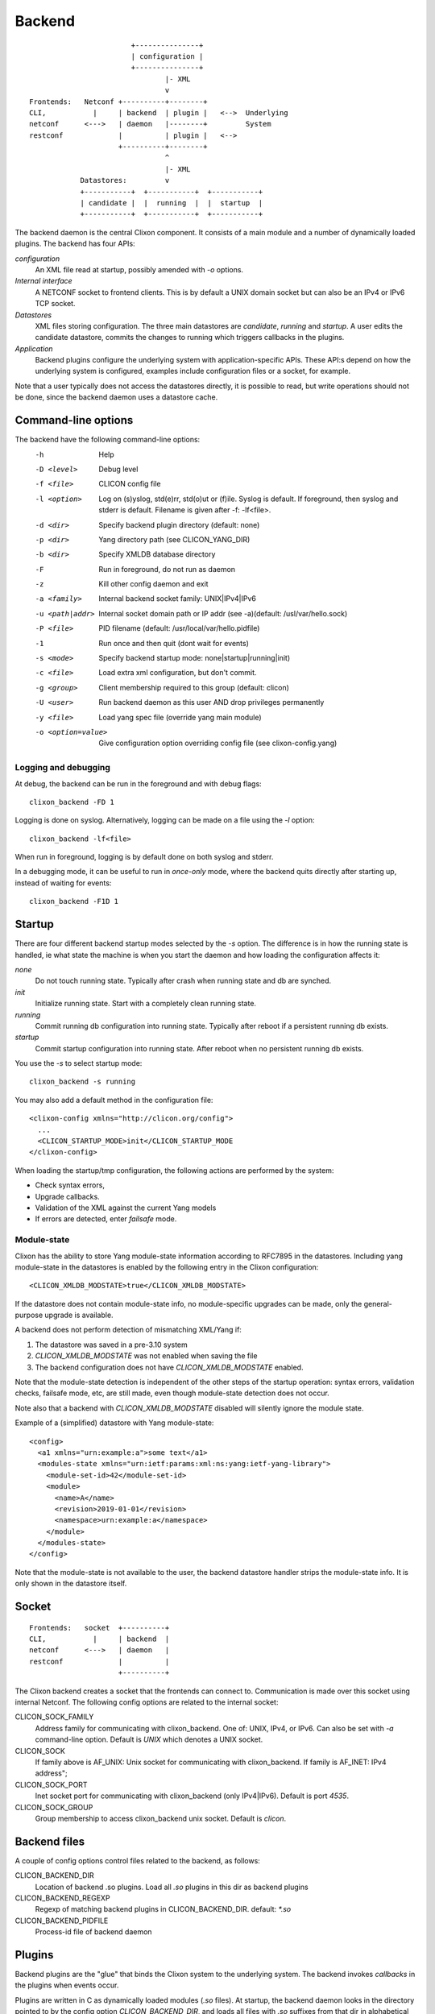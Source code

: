 .. _clixon_backend:

Backend
=======

::

                           +---------------+
                           | configuration |
                           +---------------+
                                   |- XML
                                   v
   Frontends:   Netconf +----------+--------+
   CLI,           |     | backend  | plugin |   <-->  Underlying
   netconf      <--->   | daemon   |--------+         System
   restconf             |          | plugin |   <-->   
                        +----------+--------+
                                   ^
                                   |- XML
               Datastores:         v	                
               +-----------+  +-----------+  +-----------+
               | candidate |  |  running  |  |  startup  |
               +-----------+  +-----------+  +-----------+

The backend daemon is the central Clixon component. It consists of a main module and a number of dynamically loaded plugins. The backend has four APIs:

*configuration*
  An XML file read at startup, possibly amended with `-o` options.
*Internal interface*
  A NETCONF socket to frontend clients. This is by default a UNIX domain socket but can also be an IPv4 or IPv6 TCP socket.
*Datastores*
  XML files storing configuration. The three main datastores are `candidate`, `running` and `startup`. A user edits the candidate datastore, commits the changes to  running which triggers callbacks in the plugins.
*Application*
  Backend plugins configure the underlying system with application-specific APIs. These API:s depend on how the underlying system is configured, examples include configuration files or a socket, for example.

Note that a user typically does not access the datastores directly, it is possible to read, but write operations should not be done, since the backend daemon uses a datastore cache.
   
Command-line options
--------------------

The backend have the following command-line options:
  -h              Help
  -D <level>      Debug level
  -f <file>       CLICON config file
  -l <option>     Log on (s)yslog, std(e)rr, std(o)ut or (f)ile. Syslog is default. If foreground, then syslog and stderr is default. Filename is given after -f: -lf<file>.
  -d <dir>        Specify backend plugin directory (default: none)
  -p <dir>        Yang directory path (see CLICON_YANG_DIR)
  -b <dir>        Specify XMLDB database directory
  -F              Run in foreground, do not run as daemon
  -z              Kill other config daemon and exit
  -a <family>     Internal backend socket family: UNIX|IPv4|IPv6
  -u <path|addr>  Internal socket domain path or IP addr (see -a)(default: /usl/var/hello.sock)
  -P <file>       PID filename (default: /usr/local/var/hello.pidfile)
  -1              Run once and then quit (dont wait for events)
  -s <mode>       Specify backend startup mode: none|startup|running|init)
  -c <file>       Load extra xml configuration, but don't commit.
  -g <group>      Client membership required to this group (default: clicon)
  -U <user>       Run backend daemon as this user AND drop privileges permanently
  -y <file>       Load yang spec file (override yang main module)
  -o <option=value>  Give configuration option overriding config file (see clixon-config.yang)

  
Logging and debugging
^^^^^^^^^^^^^^^^^^^^^

At debug, the backend can be run in the foreground and with debug flags:
::

   clixon_backend -FD 1

Logging is done on syslog.  Alternatively, logging can be made on a file using the `-l` option:
::

   clixon_backend -lf<file>

When run in foreground, logging is by default done on both syslog and stderr.

In a debugging mode, it can be useful to run in `once-only` mode, where the backend quits directly after starting up, instead of waiting for events:
::

   clixon_backend -F1D 1

Startup
-------
There are four different backend startup modes selected by the `-s` option. The difference is in how the running state is handled, ie what state the machine is when you start the daemon and how loading the configuration affects it:

`none`
   Do not touch running state. Typically after crash when running state and db are synched.
`init`
   Initialize running state. Start with a completely clean running state.
`running`
   Commit running db configuration into running state. Typically after reboot if a persistent running db exists.
`startup`
   Commit startup configuration into running state. After reboot when no persistent running db exists.

You use the `-s` to select startup mode:
::
   
   clixon_backend -s running

You may also add a default method in the configuration file:
::

   <clixon-config xmlns="http://clicon.org/config">
     ...
     <CLICON_STARTUP_MODE>init</CLICON_STARTUP_MODE
   </clixon-config>

When loading the startup/tmp configuration, the following actions are performed by the system:

* Check syntax errors,
* Upgrade callbacks.
* Validation of the XML against the current Yang models
* If errors are detected, enter `failsafe` mode.


Module-state
^^^^^^^^^^^^

Clixon has the ability to store Yang module-state information according to
RFC7895 in the datastores. Including yang module-state in the
datastores is enabled by the following entry in the Clixon
configuration:
::

   <CLICON_XMLDB_MODSTATE>true</CLICON_XMLDB_MODSTATE>

If the datastore does not contain module-state info, no
module-specific upgrades can be made, only the general-purpose upgrade
is available.

A backend does not perform detection of mismatching XML/Yang if:

1. The datastore was saved in a pre-3.10 system 
2. `CLICON_XMLDB_MODSTATE` was not enabled when saving the file
3. The backend configuration does not have `CLICON_XMLDB_MODSTATE` enabled.

Note that the module-state detection is independent of the other steps
of the startup operation: syntax errors, validation checks, failsafe mode, etc,
are still made, even though module-state detection does not occur.

Note also that a backend with `CLICON_XMLDB_MODSTATE` disabled
will silently ignore the module state.

Example of a (simplified) datastore with Yang module-state:
::
   
   <config>
     <a1 xmlns="urn:example:a">some text</a1>
     <modules-state xmlns="urn:ietf:params:xml:ns:yang:ietf-yang-library">
       <module-set-id>42</module-set-id>
       <module>
         <name>A</name>
         <revision>2019-01-01</revision>
         <namespace>urn:example:a</namespace>
       </module>
     </modules-state>
   </config>

Note that the module-state is not available to the user, the backend
datastore handler strips the module-state info. It is only shown in
the datastore itself.


   
Socket
------
::

   Frontends:   socket  +----------+
   CLI,           |     | backend  |
   netconf      <--->   | daemon   |
   restconf             |          |
                        +----------+

The Clixon backend creates a socket that the frontends can connect to.  Communication is made over this socket using internal Netconf.
The following config options are related to the internal socket:

CLICON_SOCK_FAMILY
   Address family for communicating with clixon_backend. One of: UNIX, IPv4, or IPv6. Can also be set with `-a` command-line option. Default is `UNIX` which denotes a UNIX socket.

CLICON_SOCK
  If family above is AF_UNIX: Unix socket for communicating with clixon_backend. If family is AF_INET: IPv4 address";

CLICON_SOCK_PORT
  Inet socket port for communicating with clixon_backend (only IPv4|IPv6). Default is port `4535`.

CLICON_SOCK_GROUP
  Group membership to access clixon_backend unix socket. Default is `clicon`.


Backend files
-------------

A couple of config options control files related to the backend, as follows:

CLICON_BACKEND_DIR
  Location of backend .so plugins. Load all `.so` plugins in this dir as backend plugins 

CLICON_BACKEND_REGEXP
  Regexp of matching backend plugins in CLICON_BACKEND_DIR. default: `*.so` 

CLICON_BACKEND_PIDFILE
  Process-id file of backend daemon

Plugins
-------

Backend plugins are the "glue" that binds the Clixon system to the
underlying system. The backend invokes *callbacks* in the plugins when
events occur. 

Plugins are written in C as dynamically loaded modules (`.so` files). At startup, the backend daemon looks in the directory pointed to by the config option `CLICON_BACKEND_DIR`, and loads all files with `.so` suffixes from that dir in alphabetical order.

For example, to load all backend plugins from: `/usr/local/lib/example/backend`:
::

   <CLICON_BACKEND_DIR>/usr/local/lib/example/backend</CLICON_BACKEND_DIR>

You can filter which plugins to load by specifying a regular expression. For example, the following will only load backend plugins starting with "example":
::

   <CLICON_BACKEND_REGEXP>^example*.so$</CLICON_BACKEND_REGEXP>
   
A plugin must have a init function called `clixon_plugin_init`. If
this function does not exist, the backend will fail.

The backend calls `clixon_plugin_init` and expects it to return an API
struct defining all callbacks. The init function may return `NULL` in
which case the backend logs this and continues.

Once the plugin is loaded, it awaits callbacks from the backend.

Callbacks
^^^^^^^^^

The following callbacks are defined for backend plugins:

init
   Clixon plugin init function, called immediately after plugin is loaded into the backend. The name of the function must be called `clixon_plugin_init`. It returns a struct with the name of the plugin, and all other callback names.
start
   Called when application is "started", (almost) all initialization is complete and daemon is in the background. If daemon privileges are dropped (see `dropping privileges`_) this callback is called *before* privileges are dropped.
exit
   Called just before plugin is unloaded 
extension
  Called at parsing of yang modules containing an extension statement.  A plugin may identify the extension by its name, and perform actions on the yang statement, such as transforming the yang in-memory. A callback is made for every statement, which means that several calls per extension can be made.
reset
  Reset system status
upgrade
  General-purpose upgrade called once when loading the startup datastore
trans_begin, trans_validate, trans_complete, trans_commit, trans_revert, trans_end, trans_abort
  Transaction callbacks which are invoked for two reasons: validation requests or commits.  These callbacks are further described in `transactions`_ section.



Upgrade
-------

Clixon has several variant of update callbacks:

* General-purpose datastore upgrade.
* Module-specific manual upgrade
* Experimental automatic module upgrade

This section describes how a user can write upgrade callbacks for data
modeled by outdated Yang models. The scenario is a Clixon system with
a set of current yang models that loads a datastore with old or even
obsolete data.

General-purpose
^^^^^^^^^^^^^^^

A plugin registers a `ca_datastore_upgrade` function which gets called
once on startup. This upgrade should be seen as a generic wrapper
function to basic repair or upgrade of existing datastores. The
module-specific upgrade callbacks are more fine-grained.

The general-purpose upgrade callback is usable if module-state is not
available, or actions such as the following need to be done in the whole datastore:

 * Remove or rename nodes
 * Rename namespaces
 * Add nodes

A recommended method, as shown in the example, is to make a pattern
matching using XPath and then perform actions on the resulting nodes.

Example:
::

  static clixon_plugin_api api = {
     ...
     .ca_datastore_repair=example_upgrade
  };
  
  /*! General-purpose datastore upgrade callback called once on startup
   * @param[in] h    Clicon handle
   * @param[in] db   Name of datastore, eg "running", "startup" or "tmp"
   * @param[in] xt   XML tree. Upgrade this "in place"
   * @param[in] msd  Info on datastore module-state, if any
   */
  int
  example_upgrade(clicon_handle h,
                  char         *db,
		  cxobj        *xt,
		  modstate_diff_t *msd)
  {
      cxobj   **xvec = NULL;   /* vector of result nodes */
      size_t    xlen; 
      cvec     *nsc = NULL;    /* Canonical namespace */
      int       i;
      
      /* Skip other than startup datastore */
      if (strcmp(db, "startup") != 0) 
         return 0;
      /* Skip if there is proper module-state in datastore */
      if (msd->md_status) 
         return 0;
      /* Get canonical namespaces for using "normalized" prefixes */      
      if (xml_nsctx_yangspec(yspec, &nsc) < 0)
         err;
      /* Get all xml nodes matching path */
      if (xpath_vec(xt, nsc, "/a:x/a:y", &xvec, &xlen) < 0) 
         err;
      /* Iterate throughnodes and remove them */
      for (i=0; i<xlen; i++){
         if (xml_purge(xvec[i]) < 0)
	    err;
      }
  }

The example above first checks whether it is the `startup` datastore
and that it does not contain module-state. It then matches all nodes
matching the XPath `/a:x/a:y` using canonical prefixes, which are then
deleted.
  
Module-specific upgrade
^^^^^^^^^^^^^^^^^^^^^^^
Module-specific upgrade is only available if `module-state`_ is enabled.

If the module-state of the startup configuration does not match the
module-state of the backend daemon, a set of module-.specifc upgrade callbacks are
made. This allows a user to program upgrade funtions in the backend
plugins to automatically upgrade the XML to the current version.

A user registers upgrade callbacks based on module and revision
ranges. A user can register many callbacks, or choose wildcards.
When an upgrade occurs, the callbacks will be called if they match the
module and revision ranges registered.

Different strategies can be used for upgrade functions. One
coarse-grained method is to register a single callback to handle all
modules and all revisions. 

A fine-grained method is to register a separate _stepwise_ upgrade
callback per module and revision range that will be called in a series.

Registering a callback
^^^^^^^^^^^^^^^^^^^^^^
A user registers upgrade callbacks in the backend `clixon_plugin_init()` function. The signature of upgrade callback is as follows:
::
   
  upgrade_callback_register(h, cb, namespace, from, revision, arg);

where:

* `h` is the Clicon handle,
* `cb` is the name of the callback function,
* `namespace` defines a Yang module. NULL denotes all modules. Note that module `name` is not used (XML uses namespace, whereas JSON uses name, XML is more common).
* `from` is a revision date indicated an optional start date of the upgrade. This allows for defining a partial upgrade. It can also be `0` to denote any version.
* `revision` is the revision date "to" where the upgrade is made. It is either the same revision as the Clixon system module, or an older version. In the latter case, you can provide another upgrade callback to the most recent revision. 
* `arg` is a user defined argument which can be passed to the callback.

One example of registering a "catch-all" upgrade: 
::

   upgrade_callback_register(h, xml_changelog_upgrade, NULL, 0, 0, NULL);


Another example are fine-grained stepwise upgrades of a single module [upgrade example](#example-upgrade):
::
   
   upgrade_callback_register(h, upgrade_2016, "urn:example:interfaces",
                             20140508, 20160101, NULL);
   upgrade_callback_register(h, upgrade_2018, "urn:example:interfaces",
                             20160101, 20180220, NULL);

      20140508       20160101       20180220
   ------+--------------+--------------+-------->
         upgrade_2016   upgrade_2018

In the latter case, the first callback upgrades
from revision 2014-05-08 to 2016-01-01; while the second makes upgrades from
2016-01-01 to 2018-02-20. These are run in series.

Upgrade callback
^^^^^^^^^^^^^^^^
When Clixon loads a startup datastore with outdated modules, the matching
upgrade callbacks will be called.

Note the following:

* Upgrade callbacks _will_ _not_ be called for data that is up-to-date with the current system
* Upgrade callbacks _will_ _not_ be called if there is no module-state in the datastore, or if module-state support is disabled.
* Upgrade callbacks _will_ be called if the datastore contains a version of a module that is older than the module loaded in Clixon.
* Upgrade callbacks _will_ also be called if the datastore contains a version of a module that is not present in Clixon - an obsolete module.

Re-using the previous stepwise example, if a datastore is loaded based on revision 20140508 by a system supporting revision 2018-02-20, the following two callbacks are made:
::

  upgrade_2016(h, <xml>, "urn:example:interfaces", 20140508, 20180220, NULL, cbret);
  upgrade_2018(h, <xml>, "urn:example:interfaces", 20140508, 20180220, NULL, cbret);

Note that the example shown is a template for an upgrade function. It
gets the nodes of an yang module given by `namespace` and the
(outdated) `from` revision, and iterates through them. 

If no action is made by the upgrade calback, and thus the XML is not
upgraded, the next step is XML/Yang validation.

An out-dated XML may still pass validation and the system will go up
in normal state.

However, if the validation fails, the backend will try to enter the
failsafe mode so that the user may perform manual upgarding of the
configuration.

Example upgrade
^^^^^^^^^^^^^^^

The example and  shows the code for upgrading of an interface module. The example is inspired by the ietf-interfaces module that made a subset of the upgrades shown in the examples.

The code is split in two steps. The `upgrade_2016` callback does the following transforms:

  * Move /if:interfaces-state/if:interface/if:admin-status to /if:interfaces/if:interface/
  * Move /if:interfaces-state/if:interface/if:statistics to if:interfaces/if:interface/
  * Rename /interfaces/interface/description to /interfaces/interface/descr

The `upgrade_2018` callback does the following transforms:
  * Delete /if:interfaces-state
  * Wrap /interfaces/interface/descr to /interfaces/interface/docs/descr
  * Change type /interfaces/interface/statistics/in-octets to decimal64 and divide all values with 1000

Please consult the `upgrade_2016` and `upgrade_2018` functions in [the
example](../example/example_backend.c) and
[test](../test/test_upgrade_interfaces.sh) for more details.

Extra XML
^^^^^^^^^
If the Yang validation succeeds and the startup configuration has been committed to the running database, a user may add "extra" XML.

There are two ways to add extra XML to running database after start. Note that this XML is "merged" into running, not "committed".

The first way is via a file. Assume you want to add this xml:
::

  <config>
    <x xmlns="urn:example:clixon">extra</x>
  </config>

You add this via the -c option:
::
   
   clixon_backend ... -c extra.xml

The second way is by programming the plugin_reset() in the backend
plugin. The example code contains an example on how to do this (see
plugin_reset() in example_backend.c).

The extra-xml feature is not available if startup mode is `none`. It
will also not occur in failsafe mode.


Failsafe mode
^^^^^^^^^^^^^
If the startup fails, the backend looks for a `failsafe` configuration
in `CLICON_XMLDB_DIR/failsafe_db`. If such a config is not found, the
backend terminates. In this mode, running and startup mode should be
unchanged.

If the failsafe is found, the failsafe config is loaded and
committed into the running db.

If the startup mode was `startup`, the `startup` database will
contain syntax errors or invalidated XML.

If the startup mode was `running`, the the `tmp` database will contain
syntax errors or invalidated XML.


Repair
^^^^^^
If the system is in failsafe mode (or fails to start), a user can
repair a broken configuration and then restart the backend. This can
be done out-of-band by editing the startup db and then restarting
clixon.

In some circumstances, it is also possible to repair the startup
configuration on-line without restarting the backend. This section
shows how to repair a startup datastore on-line.

However, on-line repair _cannot_ be made in the following circumstances:

* The broken configuration contains syntactic errors - the system cannot parse the XML.
* The startup mode is `running`. In this case, the broken config is in the `tmp` datastore that is not a recognized Netconf datastore, and has to be accessed out-of-band.
* Netconf must be used. Restconf cannot separately access the different datastores.

First, copy the (broken) startup config to candidate. This is necessary since you cannot make `edit-config` calls to the startup db:
::
   
  <rpc>
    <copy-config>
      <source><startup/></source>
      <target><candidate/></target>
    </copy-config>
  </rpc>

You can now edit the XML in candidate. However, there are some restrictions on the edit commands. For example, you cannot access invalid XML (eg that does not have a corresponding module) via the edit-config operation.
For example, assume `x` is obsolete syntax, then this is _not_ accepted:
::
   
  <rpc>
    <edit-config>
      <target><candidate/></target>
      <config>
        <x xmlns="example" operation='delete'/>
      </config>
    </edit-config>
  </rpc>

Instead, assuming `y` is a valid syntax, the following operation is allowed since `x` is not explicitly accessed:
::
   
  <rpc>
    <edit-config>
      <target><candidate/></target>
      <config operation='replace'>
        <y xmlns="example"/>
      </config>
    </edit-config>
  </rpc>

Finally, the candidate is validate and committed:
::
   
  <rpc>
    <commit/>
  </rpc>

The example shown in this Section is also available as a regression [test script](../test/test_upgrade_repair.sh).


Transactions
------------
Clixon follows NETCONF in its validate and commit semantics.
Using the CLI or another frontend, you edit the `candidate` configuration, which is first
`validated` for consistency and then `committed` to the `running`
configuration.

A clixon developer writes commit functions to incrementaly upgrade a
system state based on configuration changes. Writing commit callbacks
is the core functionality of a clixon system.

The netconf validation and commit operation is implemented in
Clixon by a transaction mechanism, which ensures that user-written
plugin callbacks are invoked atomically and revert on error.  If you
have two plugins, for example, a transaction sequence looks like the
following:
::
   
  Backend   Plugin1    Plugin2
  |          |          |
  +--------->+--------->+ begin
  |          |          |
  +--------->+--------->+ validate
  |          |          |
  +--------->+--------->+ commit
  |          |          |
  +--------->+--------->+ end


If an error occurs in the commit call of plugin2, for example,
the transaction is aborted and the commit reverted:
::

  Backend   Plugin1    Plugin2
  |          |          |
  +--------->+--------->+ begin
  |          |          |
  +--------->+--------->+ validate
  |          |          |
  +--------->+---->X    + commit error
  |          |          |
  +--------->+          + revert
  |          |          |
  +--------->+--------->+ abort



Privileges
----------

The backend process itself does not really require any specific
access, but it may be an important topic for an application using
clixon when the plugins are designed. A plugin may need to access
privileged system resources (such as configure files).

The backend itself is usually started as root: `sudo clixon_backend -s init`, which means that the plugins also run as root (being part of the same process).

The backend can also be started as a non-root user. However, you may
need to set some config options to allow user write access, for
example as follows(there may be others):
::
   
    <CLICON_SOCK>/tmp/example.sock</CLICON_SOCK>
    <CLICON_BACKEND_PIDFILE>/tmp/mytest/example.pid</CLICON_BACKEND_PIDFILE>
    <CLICON_XMLDB_DIR>/tmp/mytest</CLICON_XMLDB_DIR>

Dropping privileges
^^^^^^^^^^^^^^^^^^^

You may want to start the backend as root and then drop privileges
to a non-root user which is a common technique to limit exposure of exploits.

This can be done either by command line-options: `sudo clicon_backend -s init -U clicon` or (more generally) using configure options:
::

    <CLICON_BACKEND_USER>clicon</CLICON_BACKEND_USER>
    <CLICON_BACKEND_PRIVILEGES>drop_perm</CLICON_BACKEND_PRIVILEGES>

This will initialize resources as root and then *permanently* drop uid:s to the
unprivileged user (`clicon` in the example abobe). It will also change
ownership of several files to the user, including datastores and the
clicon socket (if the socket is unix domain).

Note that the unprivileged user must exist on the system, see :ref:`clixon_install`.
 
Drop privileges temporary
^^^^^^^^^^^^^^^^^^^^^^^^^

If you drop privileges permanently, you need to access all privileged
resources initially before the drop. For a plugin designer, this means
that you need to access privileges system resources in the
`plugin_init` or `plugin_start` callbacks. The transaction callbacks, for example, will be run in unprivileged mode.

An alternative is to drop privileges temporary and the be able to raise privileges when needed:
::

    <CLICON_BACKEND_USER>clicon</CLICON_BACKEND_USER>
    <CLICON_BACKEND_PRIVILEGES>drop_temp</CLICON_BACKEND_PRIVILEGES>

In this mode, a plugin callback (eg commit), can temporarily raise the
privileges when accessing system resources, and the lower them when done.

An example C-code for raising privileges in a plugin is as follows:
::

   uid_t euid = geteuid();
   restore_priv();
   ... make high privilege stuff...
   drop_priv_temp(euid);
